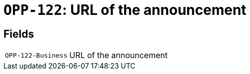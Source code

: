 = `OPP-122`: URL of the announcement
:navtitle: Business Terms

[horizontal]

== Fields
[horizontal]
  `OPP-122-Business`:: URL of the announcement
